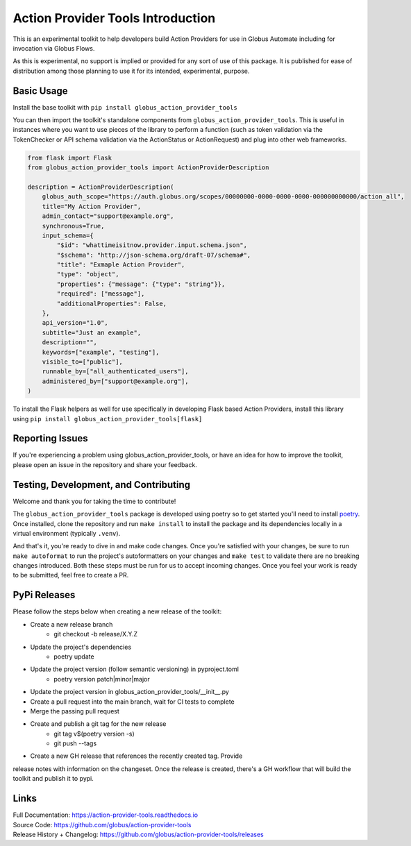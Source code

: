 Action Provider Tools Introduction
==================================

.. image:: https://github.com/globus/action-provider-tools/workflows/Action%20Provider%20Tools%20CI/badge.svg
   :target: https://github.com/globus/action-provider-tools/workflows/Action%20Provider%20Tools%20CI/badge.svg
   :alt: CI Status

.. image:: https://readthedocs.org/projects/action-provider-tools/badge/?version=latest
   :target: https://action-provider-tools.readthedocs.io/en/latest/?badge=latest
   :alt: Documentation Status

.. image:: https://badge.fury.io/py/globus-action-provider-tools.svg
    :target: https://badge.fury.io/py/globus-action-provider-tools
    :alt: PyPi Package

.. image:: https://img.shields.io/pypi/pyversions/globus-action-provider-tools
    :target: https://pypi.org/project/globus-action-provider-tools/
    :alt: Compatible Python Versions

.. image:: https://img.shields.io/badge/code%20style-black-000000.svg
    :target: https://github.com/globus/action-provider-tools/workflows/Action%20Provider%20Tools%20CI/badge.svg
    :alt: Code Style

This is an experimental toolkit to help developers build Action Providers for
use in Globus Automate including for invocation via Globus Flows.

As this is experimental, no support is implied or provided for any sort of use
of this package. It is published for ease of distribution among those planning
to use it for its intended, experimental, purpose.

Basic Usage
-----------

Install the base toolkit with ``pip install globus_action_provider_tools``

You can then import the toolkit's standalone components from
``globus_action_provider_tools``. This is useful in instances where you want to
use pieces of the library to perform a function (such as token validation via
the TokenChecker or API schema validation via the ActionStatus or ActionRequest)
and plug into other web frameworks.


.. code-block:: python

    from flask import Flask
    from globus_action_provider_tools import ActionProviderDescription

    description = ActionProviderDescription(              
        globus_auth_scope="https://auth.globus.org/scopes/00000000-0000-0000-0000-000000000000/action_all",
        title="My Action Provider",
        admin_contact="support@example.org",
        synchronous=True,
        input_schema={
            "$id": "whattimeisitnow.provider.input.schema.json",
            "$schema": "http://json-schema.org/draft-07/schema#",
            "title": "Exmaple Action Provider",
            "type": "object",
            "properties": {"message": {"type": "string"}},
            "required": ["message"],
            "additionalProperties": False,
        },
        api_version="1.0",
        subtitle="Just an example",
        description="",
        keywords=["example", "testing"],
        visible_to=["public"],
        runnable_by=["all_authenticated_users"],
        administered_by=["support@example.org"],
    )

To install the Flask helpers as well for use specifically in developing Flask
based Action Providers, install this library using ``pip install
globus_action_provider_tools[flask]``

Reporting Issues
----------------

If you're experiencing a problem using globus_action_provider_tools, or have an
idea for how to improve the toolkit, please open an issue in the repository and
share your feedback.

Testing, Development, and Contributing
--------------------------------------

Welcome and thank you for taking the time to contribute! 

The ``globus_action_provider_tools`` package is developed using poetry so to get
started you'll need to install `poetry <https://python-poetry.org/>`_. Once
installed, clone the repository and run ``make install`` to install the package
and its dependencies locally in a virtual environment (typically ``.venv``).

And that's it, you're ready to dive in and make code changes. Once you're
satisfied with your changes, be sure to run ``make autoformat`` to run the
project's autoformatters on your changes and ``make test`` to validate there
are no breaking changes introduced. Both these steps must be run for us to
accept incoming changes. Once you feel your work is ready to be submitted, feel
free to create a PR.

PyPi Releases
-------------

Please follow the steps below when creating a new release of the toolkit:

- Create a new release branch
    - git checkout -b release/X.Y.Z
- Update the project's dependencies
    - poetry update
- Update the project version (follow semantic versioning) in pyproject.toml
    - poetry version patch|minor|major
- Update the project version in globus_action_provider_tools/__init__.py
- Create a pull request into the main branch, wait for CI tests to complete
- Merge the passing pull request
- Create and publish a git tag for the new release
    - git tag v$(poetry version -s)
    - git push --tags
- Create a new GH release that references the recently created tag. Provide
release notes with information on the changeset. Once the release is created,
there's a GH workflow that will build the toolkit and publish it to pypi. 

Links
-----
| Full Documentation: https://action-provider-tools.readthedocs.io
| Source Code: https://github.com/globus/action-provider-tools
| Release History + Changelog: https://github.com/globus/action-provider-tools/releases
